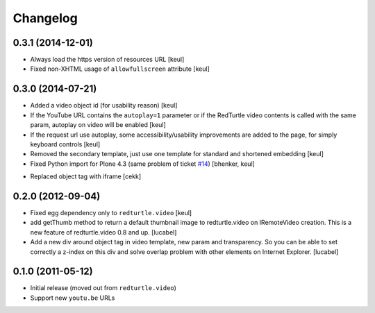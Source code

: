 Changelog
=========

0.3.1 (2014-12-01)
------------------

- Always load the https version of resources URL
  [keul]
- Fixed non-XHTML usage of ``allowfullscreen`` attribute
  [keul]


0.3.0 (2014-07-21)
------------------

* Added a video object id (for usability reason)
  [keul]
* If the YouTube URL contains the ``autoplay=1`` parameter
  or if the RedTurtle video contents is called with the same
  param, autoplay on video will be enabled
  [keul]
* If the request url use autoplay, some accessibility/usability
  improvements are added to the page, for simply keyboard controls
  [keul]
* Removed the secondary template, just use one template for standard
  and shortened embedding
  [keul]
* Fixed Python import for Plone 4.3 (same problem of ticket `#14`__)
  [bhenker, keul]

__ https://github.com/RedTurtle/redturtle.video/pull/14

* Replaced object tag with iframe [cekk]

0.2.0 (2012-09-04)
------------------

* Fixed egg dependency only to ``redturtle.video``
  [keul]
* add getThumb method to return a default thumbnail image to redturtle.video on
  IRemoteVideo creation. This is a new feature of redturtle.video 0.8 and up.
  [lucabel]
* Add a new div around object tag in video template, new param and transparency.
  So you can be able to set correctly a z-index on this div and solve overlap
  problem with other elements on Internet Explorer.
  [lucabel]

0.1.0 (2011-05-12)
------------------

* Initial release (moved out from ``redturtle.video``)
* Support new ``youtu.be`` URLs

